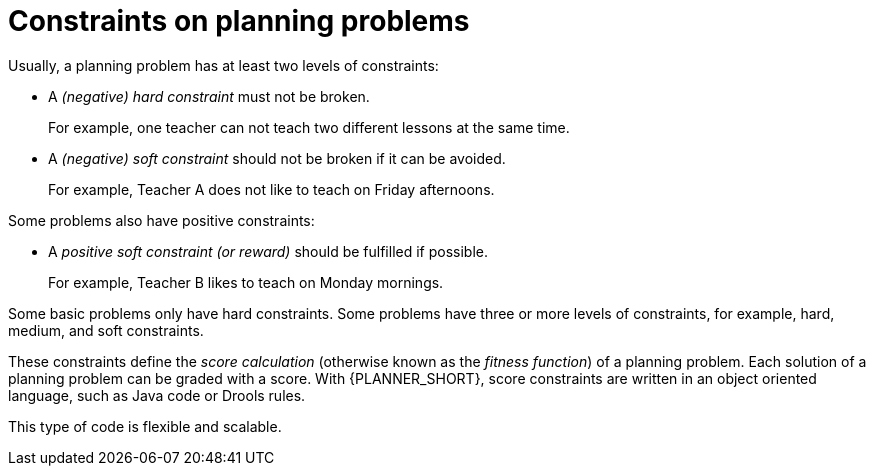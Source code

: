 [id='optimizer-hard-vs-soft-constraints-con']
= Constraints on planning problems

Usually, a planning problem has at least two levels of constraints:

* A _(negative) hard constraint_ must not be broken. 
+
For example, one teacher can not teach two different lessons at the same time.
* A _(negative) soft constraint_ should not be broken if it can be avoided. 
+
For example, Teacher A does not like to teach on Friday afternoons.

Some problems also have positive constraints:

* A _positive soft constraint (or reward)_ should be fulfilled if possible. 
+
For example, Teacher B likes to teach on Monday mornings.

Some basic problems only have hard constraints.
Some problems have three or more levels of constraints, for example, hard, medium, and soft constraints.

These constraints define the _score calculation_ (otherwise known as the __fitness function__) of a planning problem.
Each solution of a planning problem can be graded with a score. With {PLANNER_SHORT}, score constraints are written in an object oriented language, such as Java code or Drools rules.

This type of code is flexible and scalable.

